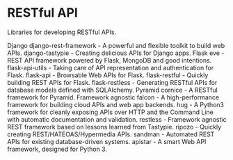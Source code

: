 * RESTful API

Libraries for developing RESTful APIs.

Django
django-rest-framework - A powerful and flexible toolkit to build web APIs.
django-tastypie - Creating delicious APIs for Django apps.
Flask
eve - REST API framework powered by Flask, MongoDB and good intentions.
flask-api-utils - Taking care of API representation and authentication for Flask.
flask-api - Browsable Web APIs for Flask.
flask-restful - Quickly building REST APIs for Flask.
flask-restless - Generating RESTful APIs for database models defined with SQLAlchemy.
Pyramid
cornice - A RESTful framework for Pyramid.
Framework agnostic
falcon - A high-performance framework for building cloud APIs and web app backends.
hug - A Python3 framework for cleanly exposing APIs over HTTP and the Command Line with automatic documentation and validation.
restless - Framework agnostic REST framework based on lessons learned from Tastypie.
ripozo - Quickly creating REST/HATEOAS/Hypermedia APIs.
sandman - Automated REST APIs for existing database-driven systems.
apistar - A smart Web API framework, designed for Python 3.
